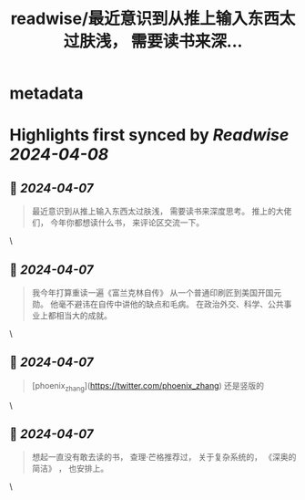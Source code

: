 :PROPERTIES:
:title: readwise/最近意识到从推上输入东西太过肤浅， 需要读书来深...
:END:


* metadata
:PROPERTIES:
:author: [[GreenPanda_111 on Twitter]]
:full-title: "最近意识到从推上输入东西太过肤浅， 需要读书来深..."
:category: [[tweets]]
:url: https://twitter.com/GreenPanda_111/status/1776234446775034051
:image-url: https://pbs.twimg.com/profile_images/1718349588183343104/nhgITzIQ.jpg
:END:

* Highlights first synced by [[Readwise]] [[2024-04-08]]
** 📌 [[2024-04-07]]
#+BEGIN_QUOTE
最近意识到从推上输入东西太过肤浅， 需要读书来深度思考。 推上的大佬们， 今年你都想读什么书， 来评论区交流一下。 
#+END_QUOTE\
** 📌 [[2024-04-07]]
#+BEGIN_QUOTE
我今年打算重读一遍《富兰克林自传》 
从一个普通印刷匠到美国开国元勋。  他毫不避讳在自传中讲他的缺点和毛病。     
在政治外交、科学、公共事业上都相当大的成就。 
#+END_QUOTE\
** 📌 [[2024-04-07]]
#+BEGIN_QUOTE
[phoenix_zhang](https://twitter.com/phoenix_zhang) 还是竖版的 
#+END_QUOTE\
** 📌 [[2024-04-07]]
#+BEGIN_QUOTE
想起一直没有敢去读的书， 查理·芒格推荐过， 关于复杂系统的， 《深奥的简洁》 ， 也安排上。 
#+END_QUOTE\